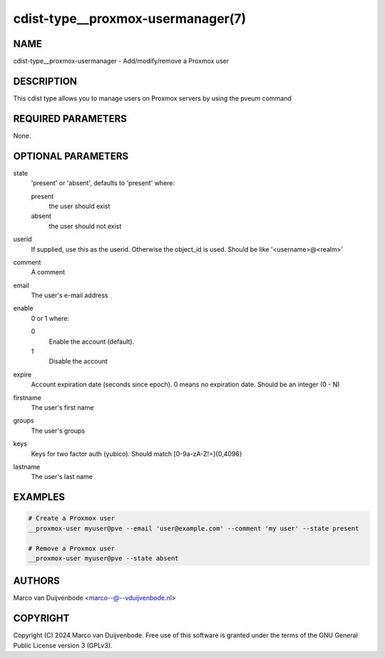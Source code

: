 cdist-type__proxmox-usermanager(7)
==========================

NAME
----
cdist-type__proxmox-usermanager - Add/modify/remove a Proxmox user


DESCRIPTION
-----------
This cdist type allows you to manage users on Proxmox servers by using the pveum command


REQUIRED PARAMETERS
-------------------
None.


OPTIONAL PARAMETERS
-------------------
state
   'present' or 'absent', defaults to 'present' where:

   present
      the user should exist
   absent
      the user should not exist

userid
   If supplied, use this as the userid. Otherwise the object_id is used. Should be like '<username>@<realm>'

comment
   A comment

email
   The user's e-mail address

enable
   0 or 1 where:

   0
      Enable the account (default).
   1
      Disable the account

expire
   Account expiration date (seconds since epoch). 0 means no expiration date. Should be an integer (0 - N)

firstname
   The user's first name

groups
   The user's groups

keys
   Keys for two factor auth (yubico). Should match [0-9a-zA-Z!=]{0,4096}

lastname
   The user's last name

EXAMPLES
--------

.. code-block:: sh

    # Create a Proxmox user
    __proxmox-user myuser@pve --email 'user@example.com' --comment 'my user' --state present

    # Remove a Proxmox user
    __proxmox-user myuser@pve --state absent

AUTHORS
-------
Marco van Duijvenbode <marco--@--vduijvenbode.nl>


COPYRIGHT
---------
Copyright \(C) 2024 Marco van Duijvenbode. Free use of this software is
granted under the terms of the GNU General Public License version 3 (GPLv3).
